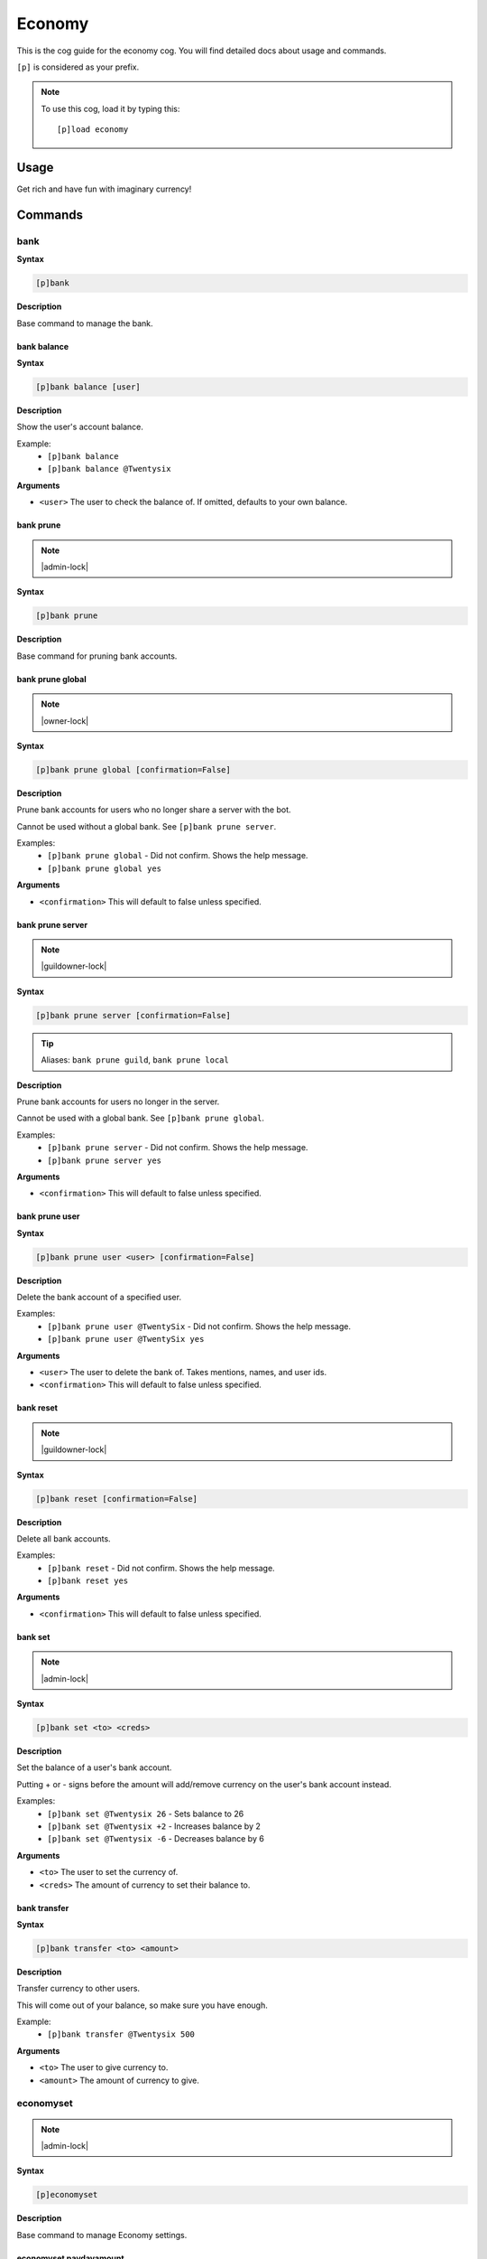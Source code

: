 .. _economy:

=======
Economy
=======

This is the cog guide for the economy cog. You will
find detailed docs about usage and commands.

``[p]`` is considered as your prefix.

.. note:: To use this cog, load it by typing this::

        [p]load economy

.. _economy-usage:

-----
Usage
-----

Get rich and have fun with imaginary currency!


.. _economy-commands:

--------
Commands
--------

.. _economy-command-bank:

^^^^
bank
^^^^

**Syntax**

.. code-block:: none

    [p]bank 

**Description**

Base command to manage the bank.

.. _economy-command-bank-balance:

""""""""""""
bank balance
""""""""""""

**Syntax**

.. code-block:: none

    [p]bank balance [user]

**Description**

Show the user's account balance.

Example:
    - ``[p]bank balance``
    - ``[p]bank balance @Twentysix``

**Arguments**

- ``<user>`` The user to check the balance of. If omitted, defaults to your own balance.

.. _economy-command-bank-prune:

""""""""""
bank prune
""""""""""

.. note:: |admin-lock|

**Syntax**

.. code-block:: none

    [p]bank prune 

**Description**

Base command for pruning bank accounts.

.. _economy-command-bank-prune-global:

"""""""""""""""""
bank prune global
"""""""""""""""""

.. note:: |owner-lock|

**Syntax**

.. code-block:: none

    [p]bank prune global [confirmation=False]

**Description**

Prune bank accounts for users who no longer share a server with the bot.

Cannot be used without a global bank. See ``[p]bank prune server``.

Examples:
    - ``[p]bank prune global`` - Did not confirm. Shows the help message.
    - ``[p]bank prune global yes``

**Arguments**

- ``<confirmation>`` This will default to false unless specified.

.. _economy-command-bank-prune-server:

"""""""""""""""""
bank prune server
"""""""""""""""""

.. note:: |guildowner-lock|

**Syntax**

.. code-block:: none

    [p]bank prune server [confirmation=False]

.. tip:: Aliases: ``bank prune guild``, ``bank prune local``

**Description**

Prune bank accounts for users no longer in the server.

Cannot be used with a global bank. See ``[p]bank prune global``.

Examples:
    - ``[p]bank prune server`` - Did not confirm. Shows the help message.
    - ``[p]bank prune server yes``

**Arguments**

- ``<confirmation>`` This will default to false unless specified.

.. _economy-command-bank-prune-user:

"""""""""""""""
bank prune user
"""""""""""""""

**Syntax**

.. code-block:: none

    [p]bank prune user <user> [confirmation=False]

**Description**

Delete the bank account of a specified user.

Examples:
    - ``[p]bank prune user @TwentySix`` - Did not confirm. Shows the help message.
    - ``[p]bank prune user @TwentySix yes``

**Arguments**

- ``<user>`` The user to delete the bank of. Takes mentions, names, and user ids.
- ``<confirmation>`` This will default to false unless specified.

.. _economy-command-bank-reset:

""""""""""
bank reset
""""""""""

.. note:: |guildowner-lock|

**Syntax**

.. code-block:: none

    [p]bank reset [confirmation=False]

**Description**

Delete all bank accounts.

Examples:
    - ``[p]bank reset`` - Did not confirm. Shows the help message.
    - ``[p]bank reset yes``

**Arguments**

- ``<confirmation>`` This will default to false unless specified.

.. _economy-command-bank-set:

""""""""
bank set
""""""""

.. note:: |admin-lock|

**Syntax**

.. code-block:: none

    [p]bank set <to> <creds>

**Description**

Set the balance of a user's bank account.

Putting + or - signs before the amount will add/remove currency on the user's bank account instead.

Examples:
    - ``[p]bank set @Twentysix 26`` - Sets balance to 26
    - ``[p]bank set @Twentysix +2`` - Increases balance by 2
    - ``[p]bank set @Twentysix -6`` - Decreases balance by 6

**Arguments**

- ``<to>`` The user to set the currency of.
- ``<creds>`` The amount of currency to set their balance to.

.. _economy-command-bank-transfer:

"""""""""""""
bank transfer
"""""""""""""

**Syntax**

.. code-block:: none

    [p]bank transfer <to> <amount>

**Description**

Transfer currency to other users.

This will come out of your balance, so make sure you have enough.

Example:
    - ``[p]bank transfer @Twentysix 500``

**Arguments**

- ``<to>`` The user to give currency to.
- ``<amount>`` The amount of currency to give.

.. _economy-command-economyset:

^^^^^^^^^^
economyset
^^^^^^^^^^

.. note:: |admin-lock|

**Syntax**

.. code-block:: none

    [p]economyset 

**Description**

Base command to manage Economy settings.

.. _economy-command-economyset-paydayamount:

"""""""""""""""""""""""
economyset paydayamount
"""""""""""""""""""""""

**Syntax**

.. code-block:: none

    [p]economyset paydayamount <creds>

**Description**

Set the amount earned each payday.

Example:
    - ``[p]economyset paydayamount 400``

**Arguments**

- ``<creds>`` The new amount to give when using the payday command. Default is 120.

.. _economy-command-economyset-paydaytime:

"""""""""""""""""""""
economyset paydaytime
"""""""""""""""""""""

**Syntax**

.. code-block:: none

    [p]economyset paydaytime <duration>

**Description**

Set the cooldown for the payday command.

Examples:
    - ``[p]economyset paydaytime 86400``
    - ``[p]economyset paydaytime 1d``

**Arguments**

- | ``<duration>`` The new duration to wait in between uses of payday. Default is 5 minutes.
  | Accepts: seconds, minutes, hours, days, weeks (if no unit is specified, the duration is assumed to be given in seconds)

.. _economy-command-economyset-registeramount:

"""""""""""""""""""""""""
economyset registeramount
"""""""""""""""""""""""""

**Syntax**

.. code-block:: none

    [p]economyset registeramount <creds>

**Description**

Set the initial balance for new bank accounts.

Example:
    - ``[p]economyset registeramount 5000``

**Arguments**

- ``<creds>`` The new initial balance amount. Default is 0.

.. _economy-command-economyset-rolepaydayamount:

"""""""""""""""""""""""""""
economyset rolepaydayamount
"""""""""""""""""""""""""""

**Syntax**

.. code-block:: none

    [p]economyset rolepaydayamount <role> <creds>

**Description**

Set the amount earned each payday for a role. Setting to 0 will remove the custom payday for that role instead.

Only available when not using a global bank.

Example:
    - ``[p]economyset rolepaydayamount @Members 400``

**Arguments**

- ``<role>`` The role to assign a custom payday amount to.
- ``<creds>`` The new amount to give when using the payday command.

.. _economy-command-economyset-showsettings:

"""""""""""""""""""""""
economyset showsettings
"""""""""""""""""""""""

**Syntax**

.. code-block:: none

    [p]economyset showsettings 

**Description**

Shows the current economy settings

.. _economy-command-economyset-slotmax:

""""""""""""""""""
economyset slotmax
""""""""""""""""""

**Syntax**

.. code-block:: none

    [p]economyset slotmax <bid>

**Description**

Set the maximum slot machine bid.

Example:
    - ``[p]economyset slotmax 50``

**Arguments**

- ``<bid>`` The new maximum bid for using the slot machine. Default is 100.

.. _economy-command-economyset-slotmin:

""""""""""""""""""
economyset slotmin
""""""""""""""""""

**Syntax**

.. code-block:: none

    [p]economyset slotmin <bid>

**Description**

Set the minimum slot machine bid.

Example:
    - ``[p]economyset slotmin 10``

**Arguments**

- ``<bid>`` The new minimum bid for using the slot machine. Default is 5.

.. _economy-command-economyset-slottime:

"""""""""""""""""""
economyset slottime
"""""""""""""""""""

**Syntax**

.. code-block:: none

    [p]economyset slottime <duration>

**Description**

Set the cooldown for the slot machine.

Examples:
    - ``[p]economyset slottime 10``
    - ``[p]economyset slottime 10m``

**Arguments**

- | ``<duration>`` The new duration to wait in between uses of the slot machine. Default is 5 seconds.
  | Accepts: seconds, minutes, hours, days, weeks (if no unit is specified, the duration is assumed to be given in seconds)

.. _economy-command-leaderboard:

^^^^^^^^^^^
leaderboard
^^^^^^^^^^^

**Syntax**

.. code-block:: none

    [p]leaderboard [top=10] [show_global=False]

**Description**

Print the leaderboard.

Defaults to top 10.

Examples:
    - ``[p]leaderboard``
    - ``[p]leaderboard 50`` - Shows the top 50 instead of top 10.
    - ``[p]leaderboard 100 yes`` - Shows the top 100 from all servers.

**Arguments**

- ``<top>`` How many positions on the leaderboard to show. Defaults to 10 if omitted.
- ``<show_global>`` Whether to include results from all servers. This will default to false unless specified.

.. _economy-command-payday:

^^^^^^
payday
^^^^^^

**Syntax**

.. code-block:: none

    [p]payday 

**Description**

Get some free currency.

The amount awarded and frequency can be configured.

.. _economy-command-payouts:

^^^^^^^
payouts
^^^^^^^

**Syntax**

.. code-block:: none

    [p]payouts 

**Description**

Show the payouts for the slot machine.

.. _economy-command-slot:

^^^^
slot
^^^^

**Syntax**

.. code-block:: none

    [p]slot <bid>

**Description**

Use the slot machine.

Example:
    - ``[p]slot 50``

**Arguments**

- ``<bid>`` The amount to bet on the slot machine. Winning payouts are higher when you bet more.
